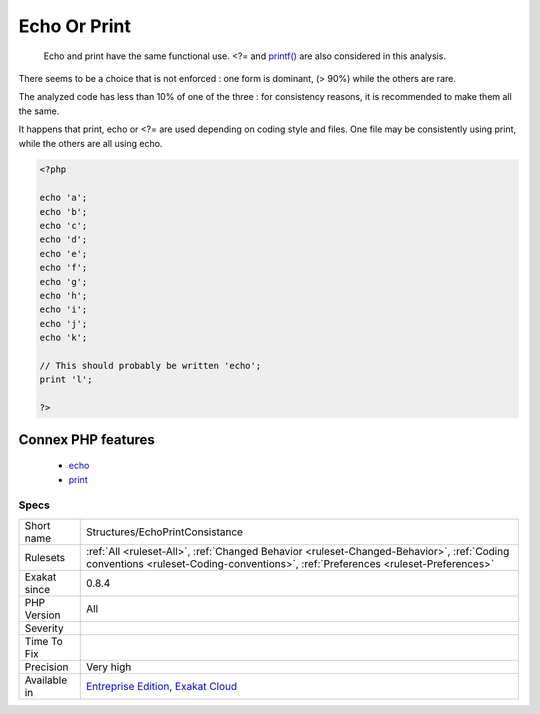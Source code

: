 .. _structures-echoprintconsistance:

.. _echo-or-print:

Echo Or Print
+++++++++++++

  Echo and print have the same functional use. <?= and `printf() <https://www.php.net/printf>`_ are also considered in this analysis. 

There seems to be a choice that is not enforced : one form is dominant, (> 90%) while the others are rare. 

The analyzed code has less than 10% of one of the three : for consistency reasons, it is recommended to make them all the same. 

It happens that print, echo or <?= are used depending on coding style and files. One file may be consistently using print, while the others are all using echo.

.. code-block:: php
   
   <?php
   
   echo 'a';
   echo 'b';
   echo 'c';
   echo 'd';
   echo 'e';
   echo 'f';
   echo 'g';
   echo 'h';
   echo 'i';
   echo 'j';
   echo 'k';
   
   // This should probably be written 'echo';
   print 'l';
   
   ?>
Connex PHP features
-------------------

  + `echo <https://php-dictionary.readthedocs.io/en/latest/dictionary/echo.ini.html>`_
  + `print <https://php-dictionary.readthedocs.io/en/latest/dictionary/print.ini.html>`_


Specs
_____

+--------------+--------------------------------------------------------------------------------------------------------------------------------------------------------------------------------+
| Short name   | Structures/EchoPrintConsistance                                                                                                                                                |
+--------------+--------------------------------------------------------------------------------------------------------------------------------------------------------------------------------+
| Rulesets     | :ref:`All <ruleset-All>`, :ref:`Changed Behavior <ruleset-Changed-Behavior>`, :ref:`Coding conventions <ruleset-Coding-conventions>`, :ref:`Preferences <ruleset-Preferences>` |
+--------------+--------------------------------------------------------------------------------------------------------------------------------------------------------------------------------+
| Exakat since | 0.8.4                                                                                                                                                                          |
+--------------+--------------------------------------------------------------------------------------------------------------------------------------------------------------------------------+
| PHP Version  | All                                                                                                                                                                            |
+--------------+--------------------------------------------------------------------------------------------------------------------------------------------------------------------------------+
| Severity     |                                                                                                                                                                                |
+--------------+--------------------------------------------------------------------------------------------------------------------------------------------------------------------------------+
| Time To Fix  |                                                                                                                                                                                |
+--------------+--------------------------------------------------------------------------------------------------------------------------------------------------------------------------------+
| Precision    | Very high                                                                                                                                                                      |
+--------------+--------------------------------------------------------------------------------------------------------------------------------------------------------------------------------+
| Available in | `Entreprise Edition <https://www.exakat.io/entreprise-edition>`_, `Exakat Cloud <https://www.exakat.io/exakat-cloud/>`_                                                        |
+--------------+--------------------------------------------------------------------------------------------------------------------------------------------------------------------------------+


